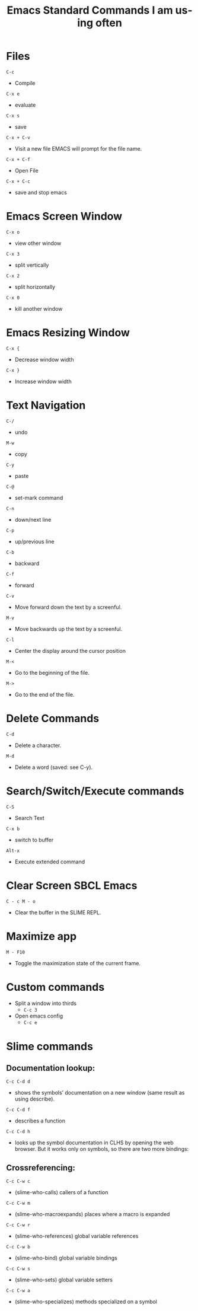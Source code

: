 #+title: Emacs Standard Commands I am using often
#+language: en
#+startup: showall
#+options: toc:nil html-postamble:nil

* Files

=C-c=
  - Compile

=C-x e=
  - evaluate
   
=C-x s=
  - save
    
=C-x + C-v=
  -  Visit a new file EMACS will prompt for the file name.
    
 =C-x + C-f=
  - Open File
    
 =C-x + C-c=
  - save and stop emacs
    
*  Emacs Screen Window

=C-x o=
  -  view other window
   
=C-x 3=
  - split vertically
   
=C-x 2=
  - split horizontally
    
=C-x 0=
  - kill another window

*  Emacs Resizing Window

=C-x {=
  - Decrease window width
    
=C-x }=
  - Increase  window width
    
*  Text Navigation

 =C-/=
  - undo
  
 =M-w=
  - copy
   
 =C-y=
  - paste
   
 =C-@= 
  - set-mark command
  
 =C-n=
  - down/next line
   
 =C-p=
  - up/previous line
   
 =C-b=
  - backward
  
 =C-f=
  - forward
   
 =C-v=
  - Move forward down the text by a screenful.
     
 =M-v=
  - Move backwards up the text by a screenful.
    
 =C-l=
  - Center the display around the cursor position
  
 =M-<=
  - Go to the beginning of the file.
   
 =M->=
  -  Go to the end of the file.
    
* Delete Commands    
 =C-d=
  - Delete a character.
   
 =M-d=
  - Delete a word (saved: see C-y).

* Search/Switch/Execute commands
 =C-S=
  -  Search Text

 =C-x b=
  - switch to buffer
    
 =Alt-x=
  - Execute extended command

* Clear Screen SBCL Emacs

=C - c M - o=
  - Clear the buffer in the SLIME REPL.

* Maximize app

 =M - F10=

  - Toggle the maximization state of the current frame.

* Custom commands
  + Split a window into thirds
   + =C-c 3=
  + Open emacs config
   + =C-c e= 

* Slime commands

**  Documentation lookup:

  =C-c C-d d=
  + shows the symbols’ documentation on a new window (same result as using describe). 
  
  =C-c C-d f=
  + describes a function

  =C-c C-d h=
  + looks up the symbol documentation in CLHS by opening the web browser. But it works only on symbols, so there are two more bindings:

** Crossreferencing:

  =C-c C-w c=
  + (slime-who-calls) callers of a function

  =C-c C-w m=
  + (slime-who-macroexpands) places where a macro is expanded

  =C-c C-w r=
  + (slime-who-references) global variable references

  =C-c C-w b=
  + (slime-who-bind) global variable bindings

  =C-c C-w s=
  + (slime-who-sets) global variable setters
  
  =C-c C-w a=
  + (slime-who-specializes) methods specialized on a symbol
